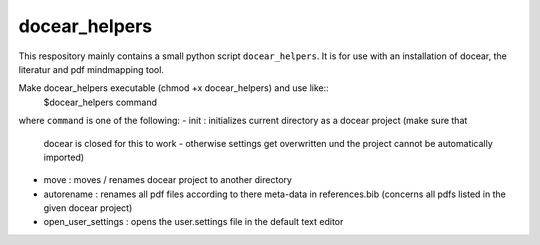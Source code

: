 docear_helpers
==============

This respository mainly contains a small python script ``docear_helpers``.
It is for use with an installation of docear, the literatur and pdf mindmapping
tool.

Make docear_helpers executable (chmod +x docear_helpers) and use like::
    $docear_helpers command

where ``command`` is one of the following:
- init : initializes current directory as a docear project (make sure that
  docear is closed for this to work - otherwise settings get overwritten und
  the project cannot be automatically imported)
- move : moves / renames docear project to another directory
- autorename : renames all pdf files according to there meta-data in
  references.bib (concerns all pdfs listed in the given docear project)
- open_user_settings : opens the user.settings file in the default text editor

